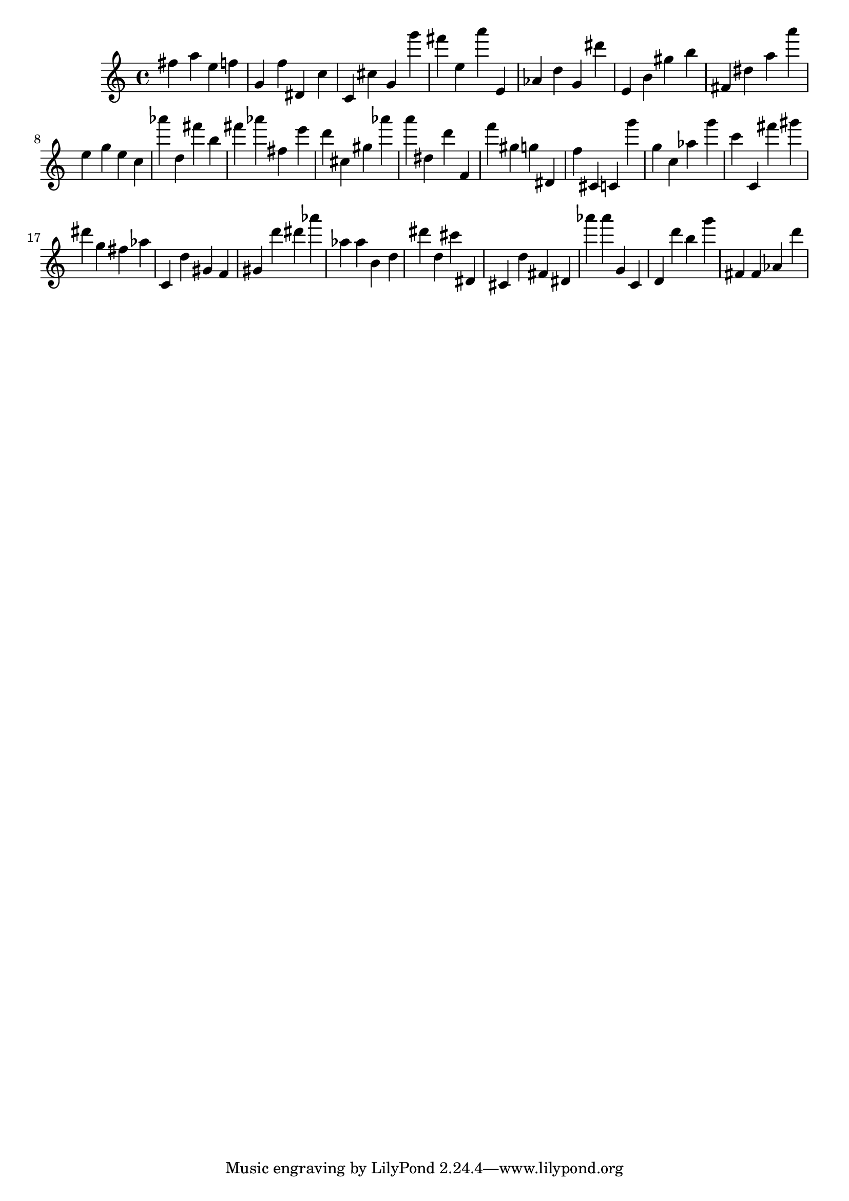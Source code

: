 \version "2.18.2"

\score {

{
\clef treble
fis'' a'' e'' f'' g' f'' dis' c'' c' cis'' g' g''' fis''' e'' a''' e' as' d'' g' dis''' e' b' gis'' b'' fis' dis'' a'' a''' e'' g'' e'' c'' as''' d'' fis''' b'' fis''' as''' fis'' e''' d''' cis'' gis'' as''' a''' dis'' d''' f' f''' gis'' g'' dis' f'' cis' c' g''' g'' c'' as'' g''' c''' c' fis''' gis''' dis''' g'' fis'' as'' c' d'' gis' f' gis' d''' dis''' as''' as'' as'' b' d'' dis''' d'' cis''' dis' cis' d'' fis' dis' as''' as''' g' c' d' d''' b'' g''' fis' fis' as' d''' 
}

 \midi { }
 \layout { }
}